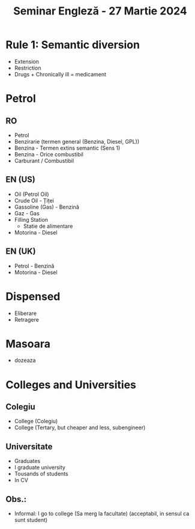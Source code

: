 #+title: Seminar Engleză - 27 Martie 2024

* Rule 1: Semantic diversion
- Extension
- Restriction
- Drugs + Chronically ill = medicament
* Petrol
** RO
- Petrol
- Benzirarie (termen general (Benzina, Diesel, GPL))
- Benzina - Termen extins semantic (Sens 1)
- Benzina - Orice combustibil
- Carburant / Combustibil
** EN (US)
- Oil (Petrol Oil)
- Crude Oil - Țiței
- Gassoline (Gas) - Benzină
- Gaz - Gas
- Filling Station
  + Statie de alimentare
- Motorina - Diesel
** EN (UK)
- Petrol - Benzină
- Motorina - Diesel
* Dispensed
- Eliberare
- Retragere
* Masoara
- dozeaza
* Colleges and Universities
** Colegiu
- College (Colegiu)
- College (Tertary, but cheaper and less, subengineer)
** Universitate
- Graduates
- I graduate university
- Tousands of students
- In CV
** Obs.:
- Informal: I go to college (Sa merg la facultate) (acceptabil, in sensul ca sunt student)
